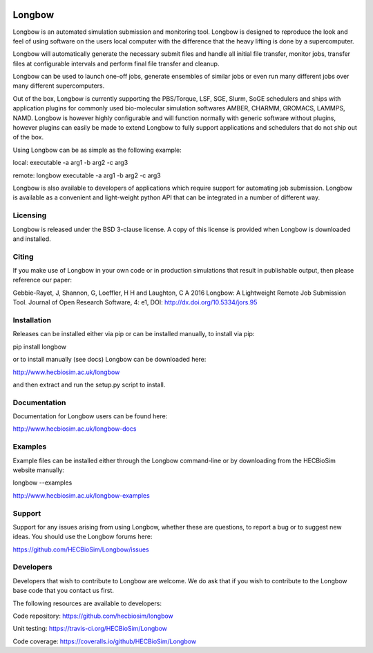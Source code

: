 .. image:: https://travis-ci.org/HECBioSim/Longbow.svg?branch=master
  :target: https://travis-ci.org/HECBioSim/Longbow
.. image:: https://img.shields.io/pypi/v/Longbow.svg
  :target: https://pypi.python.org/pypi/Longbow/
.. image:: https://img.shields.io/pypi/status/Longbow.svg
  :target: https://pypi.python.org/pypi/Longbow
.. image:: https://coveralls.io/repos/github/HECBioSim/Longbow/badge.svg?branch=master
  :target: https://coveralls.io/github/HECBioSim/Longbow?branch=master
.. image:: https://readthedocs.org/projects/longbow/badge/?version=latest
  :target: https://longbow.readthedocs.io/en/latest/?badge=latest
  :alt: Documentation Status


*******
Longbow
*******

Longbow is an automated simulation submission and monitoring tool. Longbow
is designed to reproduce the look and feel of using software on the users
local computer with the difference that the heavy lifting is done by a
supercomputer.

Longbow will automatically generate the necessary submit files and handle all
initial file transfer, monitor jobs, transfer files at configurable
intervals and perform final file transfer and cleanup.

Longbow can be used to launch one-off jobs, generate ensembles of similar jobs
or even run many different jobs over many different supercomputers.

Out of the box, Longbow is currently supporting the PBS/Torque, LSF, SGE,
Slurm, SoGE schedulers and ships with application plugins for commonly used
bio-molecular simulation softwares AMBER, CHARMM, GROMACS, LAMMPS, NAMD.
Longbow is however highly configurable and will function normally with generic
software without plugins, however plugins can easily be made to extend Longbow
to fully support applications and schedulers that do not ship out of the box.

Using Longbow can be as simple as the following example:

local: executable -a arg1 -b arg2 -c arg3

remote: longbow executable -a arg1 -b arg2 -c arg3

Longbow is also available to developers of applications which require support
for automating job submission. Longbow is available as a convenient and
light-weight python API that can be integrated in a number of different way.


Licensing
=========

Longbow is released under the BSD 3-clause license. A copy of this license is
provided when Longbow is downloaded and installed.


Citing
======

If you make use of Longbow in your own code or in production simulations that
result in publishable output, then please reference our paper:

Gebbie-Rayet, J, Shannon, G, Loeffler, H H and Laughton, C A 2016 Longbow: 
A Lightweight Remote Job Submission Tool. Journal of Open Research Software, 
4: e1, DOI: http://dx.doi.org/10.5334/jors.95


Installation
============

Releases can be installed either via pip or can be installed manually, to
install via pip:

pip install longbow

or to install manually (see docs) Longbow can be downloaded here:

http://www.hecbiosim.ac.uk/longbow

and then extract and run the setup.py script to install.


Documentation
=============

Documentation for Longbow users can be found here:

http://www.hecbiosim.ac.uk/longbow-docs


Examples
========

Example files can be installed either through the Longbow command-line or by
downloading from the HECBioSim website manually:

longbow --examples

http://www.hecbiosim.ac.uk/longbow-examples


Support
=======

Support for any issues arising from using Longbow, whether these are questions,
to report a bug or to suggest new ideas. You should use the Longbow forums
here:

https://github.com/HECBioSim/Longbow/issues


Developers
==========

Developers that wish to contribute to Longbow are welcome. We do ask that if
you wish to contribute to the Longbow base code that you contact us first.

The following resources are available to developers:

Code repository: https://github.com/hecbiosim/longbow

Unit testing: https://travis-ci.org/HECBioSim/Longbow

Code coverage: https://coveralls.io/github/HECBioSim/Longbow
